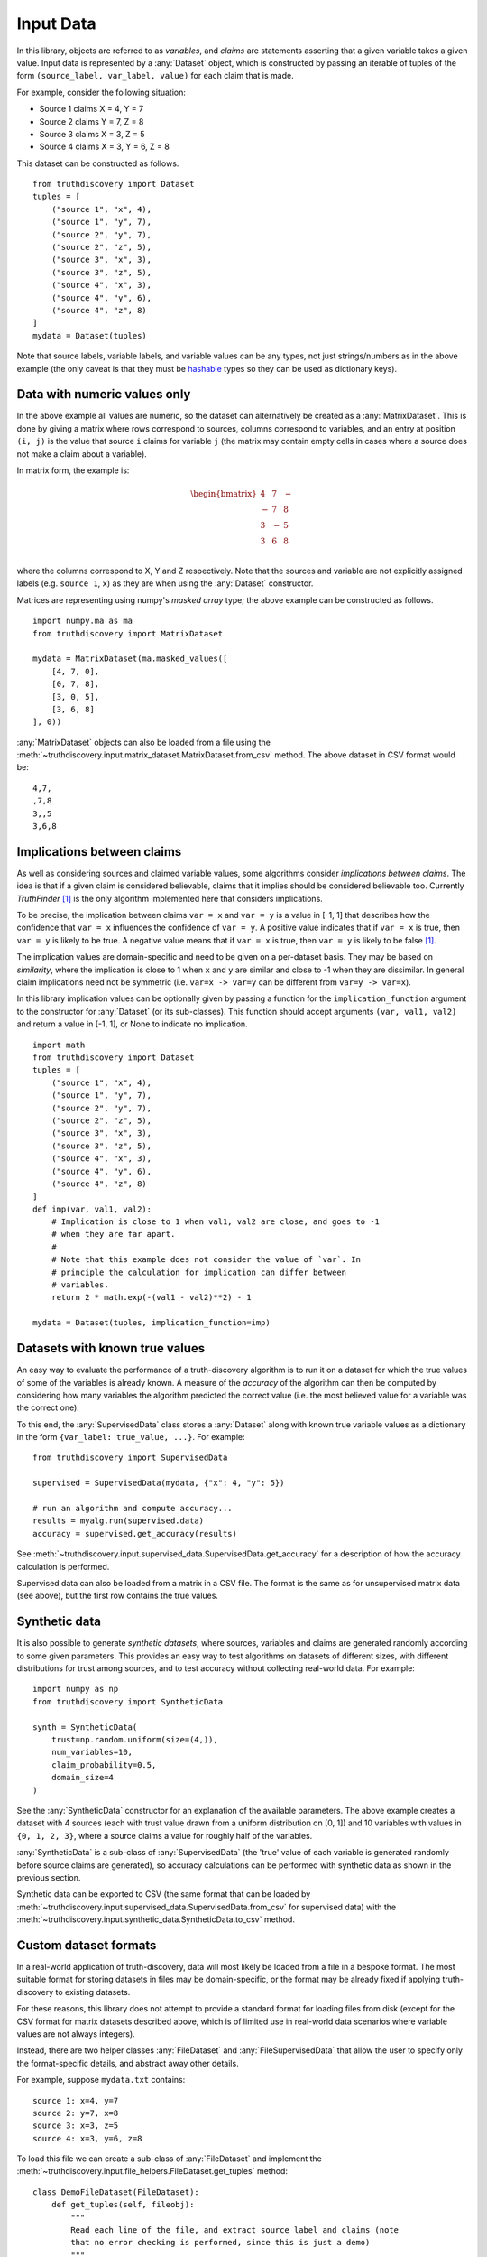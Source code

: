 .. _input-page:

Input Data
==========

In this library, objects are referred to as *variables*, and *claims* are
statements asserting that a given variable takes a given value. Input data is
represented by a :any:`Dataset` object, which is constructed by passing an
iterable of tuples of the form ``(source_label, var_label, value)``
for each claim that is made.

For example, consider the following situation:

- Source 1 claims X = 4, Y = 7
- Source 2 claims Y = 7, Z = 8
- Source 3 claims X = 3, Z = 5
- Source 4 claims X = 3, Y = 6, Z = 8

This dataset can be constructed as follows. ::

    from truthdiscovery import Dataset
    tuples = [
        ("source 1", "x", 4),
        ("source 1", "y", 7),
        ("source 2", "y", 7),
        ("source 2", "z", 5),
        ("source 3", "x", 3),
        ("source 3", "z", 5),
        ("source 4", "x", 3),
        ("source 4", "y", 6),
        ("source 4", "z", 8)
    ]
    mydata = Dataset(tuples)

Note that source labels, variable labels, and variable values can be any types,
not just strings/numbers as in the above example (the only caveat is that they
must be `hashable <https://docs.python.org/3/glossary.html#term-hashable>`_
types so they can be used as dictionary keys).

..

Data with numeric values only
-----------------------------

In the above example all values are numeric, so the dataset can alternatively
be created as a :any:`MatrixDataset`. This is done by giving a matrix where
rows correspond to sources, columns correspond to variables, and an entry at
position ``(i, j)`` is the value that source ``i`` claims for variable ``j``
(the matrix may contain empty cells in cases where a source does not make a
claim about a variable).

In matrix form, the example is:

.. math::
   \begin{bmatrix}
   4 & 7 & - \\
   - & 7 & 8 \\
   3 & - & 5 \\
   3 & 6 & 8 \\
   \end{bmatrix}

where the columns correspond to X, Y and Z respectively. Note that the sources
and variable are not explicitly assigned labels (e.g. ``source 1``, ``x``) as
they are when using the :any:`Dataset` constructor.

Matrices are representing using numpy's *masked array* type; the above example
can be constructed as follows. ::

   import numpy.ma as ma
   from truthdiscovery import MatrixDataset

   mydata = MatrixDataset(ma.masked_values([
       [4, 7, 0],
       [0, 7, 8],
       [3, 0, 5],
       [3, 6, 8]
   ], 0))

:any:`MatrixDataset` objects can also be loaded from a file using the
:meth:`~truthdiscovery.input.matrix_dataset.MatrixDataset.from_csv` method. The
above dataset in CSV format would be::

    4,7,
    ,7,8
    3,,5
    3,6,8

Implications between claims
---------------------------

As well as considering sources and claimed variable values, some algorithms
consider *implications between claims*. The idea is that if a given claim is
considered believable, claims that it implies should be considered believable
too. Currently *TruthFinder* [1]_ is the only algorithm implemented here that
considers implications.

To be precise, the implication between claims ``var = x`` and ``var = y`` is a
value in [-1, 1] that describes how the confidence that ``var = x`` influences
the confidence of ``var = y``.  A positive value indicates that if ``var = x``
is true, then ``var = y`` is likely to be true. A negative value means that if
``var = x`` is true, then ``var = y`` is likely to be false [1]_.

The implication values are domain-specific and need to be given on a
per-dataset basis. They may be based on *similarity*, where the implication is
close to 1 when ``x`` and ``y`` are similar and close to -1 when they are
dissimilar. In general claim implications need not be symmetric (i.e. ``var=x
-> var=y`` can be different from ``var=y -> var=x``).

In this library implication values can be optionally given by passing a
function for the ``implication_function`` argument to the constructor for
:any:`Dataset` (or its sub-classes). This function should accept arguments
``(var, val1, val2)`` and return a value in [-1, 1], or None to indicate no
implication.  ::

    import math
    from truthdiscovery import Dataset
    tuples = [
        ("source 1", "x", 4),
        ("source 1", "y", 7),
        ("source 2", "y", 7),
        ("source 2", "z", 5),
        ("source 3", "x", 3),
        ("source 3", "z", 5),
        ("source 4", "x", 3),
        ("source 4", "y", 6),
        ("source 4", "z", 8)
    ]
    def imp(var, val1, val2):
        # Implication is close to 1 when val1, val2 are close, and goes to -1
        # when they are far apart.
        #
        # Note that this example does not consider the value of `var`. In
        # principle the calculation for implication can differ between
        # variables.
        return 2 * math.exp(-(val1 - val2)**2) - 1

    mydata = Dataset(tuples, implication_function=imp)

Datasets with known true values
-------------------------------

An easy way to evaluate the performance of a truth-discovery algorithm is to
run it on a dataset for which the true values of some of the variables is
already known. A measure of the *accuracy* of the algorithm can then be
computed by considering how many variables the algorithm predicted the correct
value (i.e. the most believed value for a variable was the correct one).

To this end, the :any:`SupervisedData` class stores a :any:`Dataset` along with
known true variable values as a dictionary in the form
``{var_label: true_value, ...}``. For example: ::

    from truthdiscovery import SupervisedData

    supervised = SupervisedData(mydata, {"x": 4, "y": 5})

    # run an algorithm and compute accuracy...
    results = myalg.run(supervised.data)
    accuracy = supervised.get_accuracy(results)

See :meth:`~truthdiscovery.input.supervised_data.SupervisedData.get_accuracy`
for a description of how the accuracy calculation is performed.

Supervised data can also be loaded from a matrix in a CSV file. The format is
the same as for unsupervised matrix data (see above), but the first row
contains the true values.

Synthetic data
--------------

It is also possible to generate *synthetic datasets*, where sources, variables
and claims are generated randomly according to some given parameters. This
provides an easy way to test algorithms on datasets of different sizes, with
different distributions for trust among sources, and to test accuracy without
collecting real-world data. For example: ::

    import numpy as np
    from truthdiscovery import SyntheticData

    synth = SyntheticData(
        trust=np.random.uniform(size=(4,)),
        num_variables=10,
        claim_probability=0.5,
        domain_size=4
    )

See the :any:`SyntheticData` constructor for an explanation of the available
parameters. The above example creates a dataset with 4 sources (each with trust
value drawn from a uniform distribution on [0, 1]) and 10 variables with values
in ``{0, 1, 2, 3}``, where a source claims a value for roughly half of the
variables.

:any:`SyntheticData` is a sub-class of :any:`SupervisedData` (the 'true' value
of each variable is generated randomly before source claims are generated), so
accuracy calculations can be performed with synthetic data as shown in the
previous section.

Synthetic data can be exported to CSV (the same format that can be loaded by
:meth:`~truthdiscovery.input.supervised_data.SupervisedData.from_csv` for
supervised data) with the
:meth:`~truthdiscovery.input.synthetic_data.SyntheticData.to_csv` method.

Custom dataset formats
----------------------

In a real-world application of truth-discovery, data will most likely be loaded
from a file in a bespoke format. The most suitable format for storing datasets
in files may be domain-specific, or the format may be already fixed if applying
truth-discovery to existing datasets.

For these reasons, this library does not attempt to provide a standard format
for loading files from disk (except for the CSV format for matrix datasets
described above, which is of limited use in real-world data scenarios where
variable values are not always integers).

Instead, there are two helper classes :any:`FileDataset` and
:any:`FileSupervisedData` that allow the user to specify only the
format-specific details, and abstract away other details.

For example, suppose ``mydata.txt`` contains::

    source 1: x=4, y=7
    source 2: y=7, x=8
    source 3: x=3, z=5
    source 4: x=3, y=6, z=8

To load this file we can create a sub-class of :any:`FileDataset` and implement
the :meth:`~truthdiscovery.input.file_helpers.FileDataset.get_tuples` method::

    class DemoFileDataset(FileDataset):
        def get_tuples(self, fileobj):
            """
            Read each line of the file, and extract source label and claims (note
            that no error checking is performed, since this is just a demo)
            """
            for line in fileobj:
                line = line.strip()
                source, claims = line.split(": ")
                for claim in claims.split(", "):
                    var, value = claim.split("=")
                    yield (source, var, value)

:meth:`~truthdiscovery.input.file_helpers.FileDataset.get_tuples` simply yields
data tuples of the form required for the :any:`Dataset` constructor. To load
the file we simply pass the file path to the constructor::

    >>> mydata = DemoFileDataset("mydata.txt")
    >>> mydata.num_sources
    4
    >>> mydata.num_variables
    3
    >>> from truthdiscovery import MajorityVoting
    >>> results = MajorityVoting().run(mydata)
    >>> results.trust
    {'source 1': 1, 'source 2': 1, 'source 3': 1, 'source 4': 1}
    >>> results.belief
    {'x': {'4': 1.0, '8': 1.0, '3': 2.0}, 'y': {'7': 2.0, '6': 1.0}, 'z': {'5':
    1.0, '8': 1.0}}
    >>>

The results of majority voting (where the belief score for a claim is simply
the number of sources making that claim, and all sources receive trust score 1)
shows that the data was loaded as expected.

Loading supervised data from a file is similar: we may create a sub-class of
:any:`FileSupervisedData` and implement
:meth:`~truthdiscovery.input.file_helpers.FileSupervisedData.get_pairs`, which
yields pairs ``(var, true_value)``. An object is then constructed with::

    mysup = DemoSupervisedFileData(dataset, "true_values.txt")

For another example, see ``stock_dataset.py`` in the ``examples`` directory in
the repository.

Visual graph representation
---------------------------

A truth-discovery dataset can also be represented as directed graph, where the
nodes are the sources, claims and objects, and there is an edge from each
source to each claim it makes, and an edge between each claim and the variable
it relates to.

Such graphs can be created as a PNG image with the :any:`GraphRenderer`
class. ::

    from truthdiscovery.input import Dataset
    from truthdiscovery.graphs import GraphRenderer
    tuples = [
        ("source 1", "x", 4),
        ("source 1", "y", 7),
        ("source 2", "y", 7),
        ("source 2", "z", 5),
        ("source 3", "x", 3),
        ("source 3", "z", 5),
        ("source 4", "x", 3),
        ("source 4", "y", 6),
        ("source 4", "z", 8)
    ]
    mydata = Dataset(tuples)
    renderer = GraphRenderer()
    with open("/tmp/my-dataset-as-a-graph.png", "wb") as imgfile:
        renderer.draw(mydata, imgfile)

.. figure:: images/example_graph_dataset.png

Note that the output file must be opened in binary mode. See the
:any:`GraphRenderer` documentation for the available options (such as image
size, node size, line widths etc...).

To visualise results of an algorithm, it is possible to colour nodes according
to their scores in the results by using the :any:`ResultsGradientColourScheme`
colour scheme: ::

    from truthdiscovery.algorithm import Sums
    from truthdiscovery.graphs import GraphRenderer, ResultsGradientColourScheme

    results = Sums().run(mydata)
    colour_scheme = ResultsGradientColourScheme(results)
    renderer = GraphRenderer(colours=colour_scheme)

.. figure:: images/example_graph_dataset_results_based.png

Lighter and darker colours represent low and high trust/belief scores
Respectively. Note that there are 9 fixed colours in this scale -- it is *not*
a continuous gradient. This means that nodes with the same colour do not
necessarily have identical trust/belief scores.

References
----------

.. [1] X. Yin and J. Han and P. S. Yu, `Truth Discovery with Multiple Conflicting
   Information Providers on the Web
   <http://ieeexplore.ieee.org/document/4415269/>`_.
